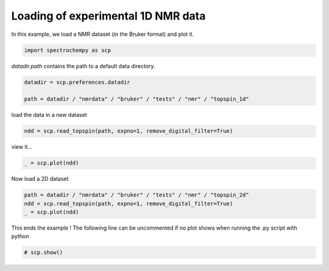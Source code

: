 
.. DO NOT EDIT.
.. THIS FILE WAS AUTOMATICALLY GENERATED BY SPHINX-GALLERY.
.. TO MAKE CHANGES, EDIT THE SOURCE PYTHON FILE:
.. "gettingstarted/examples/gallery/auto_examples_core/c_importer/plot_read_nmr_from_bruker.py"
.. LINE NUMBERS ARE GIVEN BELOW.

.. only:: html

    .. note::
        :class: sphx-glr-download-link-note

        :ref:`Go to the end <sphx_glr_download_gettingstarted_examples_gallery_auto_examples_core_c_importer_plot_read_nmr_from_bruker.py>`
        to download the full example code.

.. rst-class:: sphx-glr-example-title

.. _sphx_glr_gettingstarted_examples_gallery_auto_examples_core_c_importer_plot_read_nmr_from_bruker.py:


Loading of experimental 1D NMR data
===================================

In this example, we load a NMR dataset (in the Bruker format) and plot it.

.. GENERATED FROM PYTHON SOURCE LINES 16-18

.. code-block:: Python

    import spectrochempy as scp








.. GENERATED FROM PYTHON SOURCE LINES 19-20

`datadir.path` contains the path to a default data directory.

.. GENERATED FROM PYTHON SOURCE LINES 20-25

.. code-block:: Python


    datadir = scp.preferences.datadir

    path = datadir / "nmrdata" / "bruker" / "tests" / "nmr" / "topspin_1d"








.. GENERATED FROM PYTHON SOURCE LINES 26-27

load the data in a new dataset

.. GENERATED FROM PYTHON SOURCE LINES 27-30

.. code-block:: Python


    ndd = scp.read_topspin(path, expno=1, remove_digital_filter=True)








.. GENERATED FROM PYTHON SOURCE LINES 31-32

view it...

.. GENERATED FROM PYTHON SOURCE LINES 32-35

.. code-block:: Python


    _ = scp.plot(ndd)




.. image-sg:: /gettingstarted/examples/gallery/auto_examples_core/c_importer/images/sphx_glr_plot_read_nmr_from_bruker_001.png
   :alt: plot read nmr from bruker
   :srcset: /gettingstarted/examples/gallery/auto_examples_core/c_importer/images/sphx_glr_plot_read_nmr_from_bruker_001.png
   :class: sphx-glr-single-img





.. GENERATED FROM PYTHON SOURCE LINES 36-37

Now load a 2D  dataset

.. GENERATED FROM PYTHON SOURCE LINES 37-42

.. code-block:: Python


    path = datadir / "nmrdata" / "bruker" / "tests" / "nmr" / "topspin_2d"
    ndd = scp.read_topspin(path, expno=1, remove_digital_filter=True)
    _ = scp.plot(ndd)




.. image-sg:: /gettingstarted/examples/gallery/auto_examples_core/c_importer/images/sphx_glr_plot_read_nmr_from_bruker_002.png
   :alt: plot read nmr from bruker
   :srcset: /gettingstarted/examples/gallery/auto_examples_core/c_importer/images/sphx_glr_plot_read_nmr_from_bruker_002.png
   :class: sphx-glr-single-img


.. rst-class:: sphx-glr-script-out

 .. code-block:: none

    /home/runner/work/spectrochempy/spectrochempy/src/spectrochempy/extern/nmrglue.py:1021: UserWarning: (196608,)cannot be shaped into(147, 1024)
      _, data = read_binary(f, shape=shape, cplex=cplex, big=big, isfloat=isfloat)




.. GENERATED FROM PYTHON SOURCE LINES 43-45

This ends the example ! The following line can be uncommented if no plot shows when
running the .py script with python

.. GENERATED FROM PYTHON SOURCE LINES 45-47

.. code-block:: Python


    # scp.show()








.. rst-class:: sphx-glr-timing

   **Total running time of the script:** (0 minutes 0.637 seconds)


.. _sphx_glr_download_gettingstarted_examples_gallery_auto_examples_core_c_importer_plot_read_nmr_from_bruker.py:

.. only:: html

  .. container:: sphx-glr-footer sphx-glr-footer-example

    .. container:: sphx-glr-download sphx-glr-download-jupyter

      :download:`Download Jupyter notebook: plot_read_nmr_from_bruker.ipynb <plot_read_nmr_from_bruker.ipynb>`

    .. container:: sphx-glr-download sphx-glr-download-python

      :download:`Download Python source code: plot_read_nmr_from_bruker.py <plot_read_nmr_from_bruker.py>`

    .. container:: sphx-glr-download sphx-glr-download-zip

      :download:`Download zipped: plot_read_nmr_from_bruker.zip <plot_read_nmr_from_bruker.zip>`
